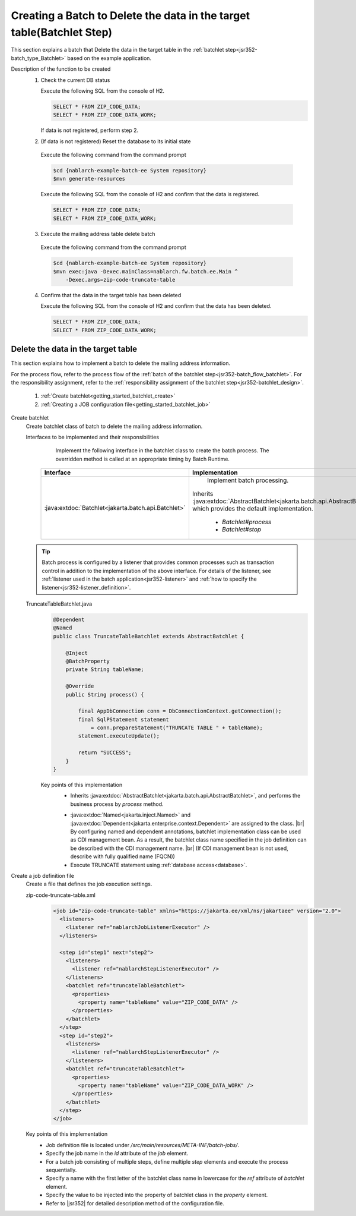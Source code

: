 .. _`getting_started_batchlet`:

Creating a Batch to Delete the data in the target table(Batchlet Step)
==========================================================================
This section explains a batch that Delete the data in the target table in the :ref:`batchlet step<jsr352-batch_type_Batchlet>` based on the example application.

Description of the function to be created
  1. Check the current DB status

     Execute the following SQL from the console of H2.

     .. code-block:: sql

       SELECT * FROM ZIP_CODE_DATA;
       SELECT * FROM ZIP_CODE_DATA_WORK;

     If data is not registered, perform step 2.

  2. (If data is not registered) Reset the database to its initial state

    Execute the following command from the command prompt

    .. code-block:: bash

      $cd {nablarch-example-batch-ee System repository}
      $mvn generate-resources

    Execute the following SQL from the console of H2 and confirm that the data is registered.

    .. code-block:: sql

      SELECT * FROM ZIP_CODE_DATA;
      SELECT * FROM ZIP_CODE_DATA_WORK;

  3. Execute the mailing address table delete batch

    Execute the following command from the command prompt

    .. code-block:: bash

      $cd {nablarch-example-batch-ee System repository}
      $mvn exec:java -Dexec.mainClass=nablarch.fw.batch.ee.Main ^
          -Dexec.args=zip-code-truncate-table

  4. Confirm that the data in the target table has been deleted

     Execute the following SQL from the console of H2 and confirm that the data has been deleted.

     .. code-block:: sql

       SELECT * FROM ZIP_CODE_DATA;
       SELECT * FROM ZIP_CODE_DATA_WORK;

Delete the data in the target table
---------------------------------------
This section explains how to implement a batch to delete the mailing address information.

For the process flow, refer to the process flow of the :ref:`batch of the batchlet step<jsr352-batch_flow_batchlet>`.
For the responsibility assignment, refer to the :ref:`responsibility assignment of the batchlet step<jsr352-batchlet_design>`.

  #. :ref:`Create batchlet<getting_started_batchlet_create>`
  #. :ref:`Creating a JOB configuration file<getting_started_batchlet_job>`

.. _`getting_started_batchlet_create`:

Create batchlet
  Create batchlet class of batch to delete the mailing address information.

  Interfaces to be implemented and their responsibilities
    Implement the following interface in the batchlet class to create the batch process. The overridden method is called at an appropriate timing by Batch Runtime.

   ==================================================================   =============================================================================================
   Interface                                                            Implementation
   ==================================================================   =============================================================================================
   :java:extdoc:`Batchlet<jakarta.batch.api.Batchlet>`                    Implement batch processing.

                                                                        Inherits :java:extdoc:`AbstractBatchlet<jakarta.batch.api.AbstractBatchlet>`, which provides the default implementation.

                                                                          * `Batchlet#process`
                                                                          * `Batchlet#stop`
   ==================================================================   =============================================================================================

  .. tip::

    Batch process is configured by a listener that provides common processes such as transaction control in addition to the implementation of the above interface.
    For details of the listener, see :ref:`listener used in the batch application<jsr352-listener>` and :ref:`how to specify the listener<jsr352-listener_definition>`.

  TruncateTableBatchlet.java
    .. code-block:: java

      @Dependent
      @Named
      public class TruncateTableBatchlet extends AbstractBatchlet {

          @Inject
          @BatchProperty
          private String tableName;

          @Override
          public String process() {

              final AppDbConnection conn = DbConnectionContext.getConnection();
              final SqlPStatement statement
                  = conn.prepareStatement("TRUNCATE TABLE " + tableName);
              statement.executeUpdate();

              return "SUCCESS";
          }
      }

    Key points of this implementation
      * Inherits :java:extdoc:`AbstractBatchlet<jakarta.batch.api.AbstractBatchlet>`, and performs the business process by `process` method.

      .. _getting_started_batchlet-cdi:

      * :java:extdoc:`Named<jakarta.inject.Named>` and :java:extdoc:`Dependent<jakarta.enterprise.context.Dependent>` are assigned to the class. |br|
        By configuring named and dependent annotations, batchlet implementation class can be used as CDI management bean.
        As a result, the batchlet class name specified in the job definition can be described with the CDI management name. |br|
        (If CDI management bean is not used, describe with fully qualified name (FQCN))

      * Execute TRUNCATE statement using :ref:`database access<database>`.

.. _`getting_started_batchlet_job`:

Create a job definition file
  Create a file that defines the job execution settings.

  zip-code-truncate-table.xml
    .. code-block:: xml

     <job id="zip-code-truncate-table" xmlns="https://jakarta.ee/xml/ns/jakartaee" version="2.0">
       <listeners>
         <listener ref="nablarchJobListenerExecutor" />
       </listeners>

       <step id="step1" next="step2">
         <listeners>
           <listener ref="nablarchStepListenerExecutor" />
         </listeners>
         <batchlet ref="truncateTableBatchlet">
           <properties>
             <property name="tableName" value="ZIP_CODE_DATA" />
           </properties>
         </batchlet>
       </step>
       <step id="step2">
         <listeners>
           <listener ref="nablarchStepListenerExecutor" />
         </listeners>
         <batchlet ref="truncateTableBatchlet">
           <properties>
             <property name="tableName" value="ZIP_CODE_DATA_WORK" />
           </properties>
         </batchlet>
       </step>
     </job>

  Key points of this implementation
    * Job definition file is located under `/src/main/resources/META-INF/batch-jobs/`.
    * Specify the job name in the `id` attribute of the `job` element.
    * For a batch job consisting of multiple steps, define multiple `step` elements and execute the process sequentially.
    * Specify a name with the first letter of the batchlet class name in lowercase for the `ref` attribute of `batchlet` element.
    * Specify the value to be injected into the property of batchlet class in the `property` element.
    * Refer to |jsr352| for detailed description method of the configuration file.

.. |jsr352| raw:: html

  <a href="https://jakarta.ee/specifications/batch/" target="_blank">Jakarta Batch(external site)</a>

.. |br| raw:: html

  <br />
